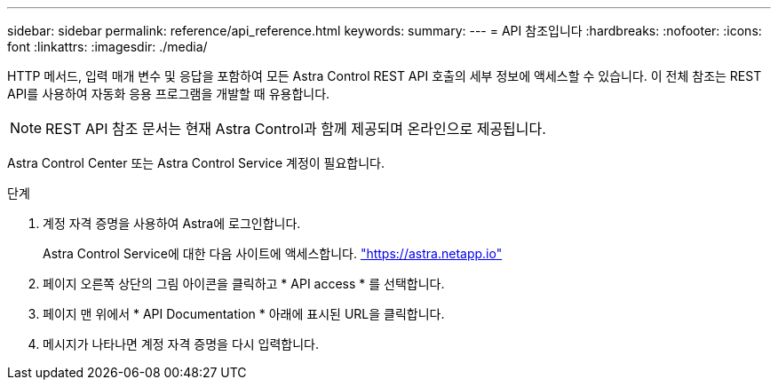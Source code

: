 ---
sidebar: sidebar 
permalink: reference/api_reference.html 
keywords:  
summary:  
---
= API 참조입니다
:hardbreaks:
:nofooter: 
:icons: font
:linkattrs: 
:imagesdir: ./media/


[role="lead"]
HTTP 메서드, 입력 매개 변수 및 응답을 포함하여 모든 Astra Control REST API 호출의 세부 정보에 액세스할 수 있습니다. 이 전체 참조는 REST API를 사용하여 자동화 응용 프로그램을 개발할 때 유용합니다.


NOTE: REST API 참조 문서는 현재 Astra Control과 함께 제공되며 온라인으로 제공됩니다.

Astra Control Center 또는 Astra Control Service 계정이 필요합니다.

.단계
. 계정 자격 증명을 사용하여 Astra에 로그인합니다.
+
Astra Control Service에 대한 다음 사이트에 액세스합니다. link:https://astra.netapp.io["https://astra.netapp.io"^]

. 페이지 오른쪽 상단의 그림 아이콘을 클릭하고 * API access * 를 선택합니다.
. 페이지 맨 위에서 * API Documentation * 아래에 표시된 URL을 클릭합니다.
. 메시지가 나타나면 계정 자격 증명을 다시 입력합니다.

